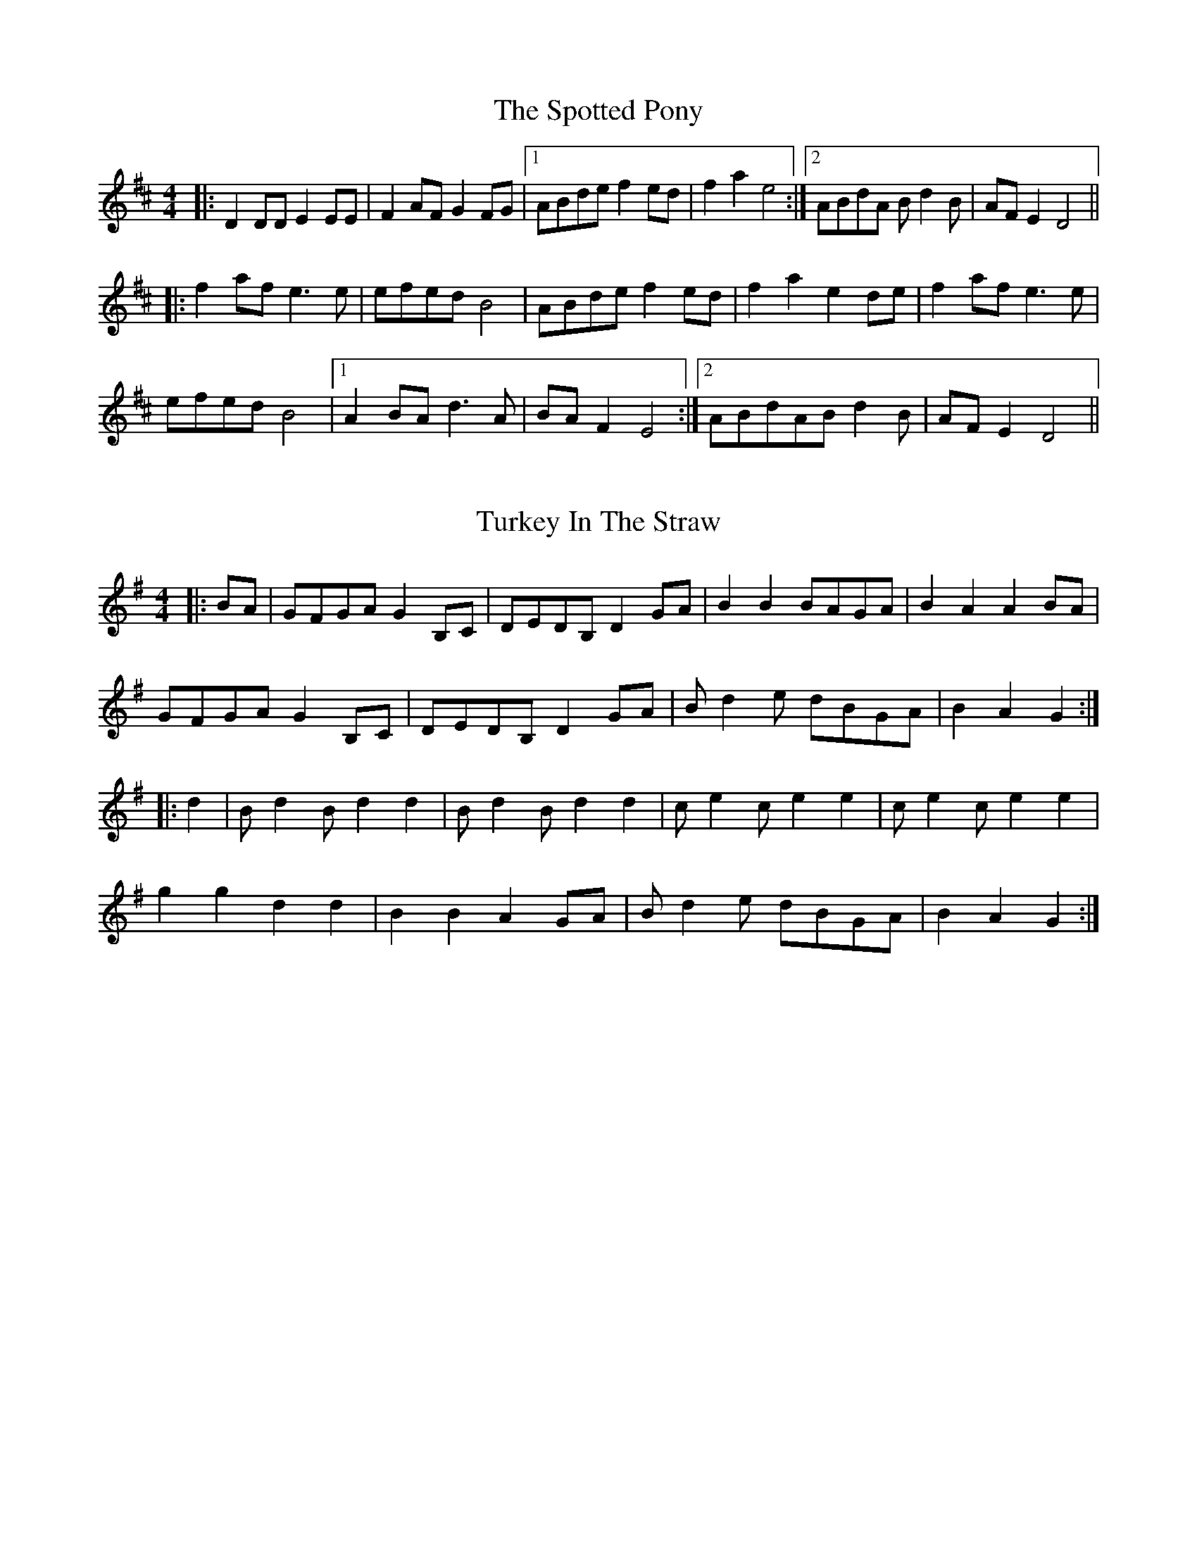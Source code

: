 X: 1
T: The Spotted Pony
R: barndance
M: 4/4
L: 1/8
K: Dmaj
|:D2DD E2EE| F2AF G2FG |1 ABde f2ed |f2a2 e4 :|2 ABdA Bd2B | AFE2 D4 ||
|:f2af e3e | efed B4 | ABde f2ed | f2a2 e2de |f2af e3e |
efed B4 |1 A2BAd3A | BAF2 E4:|2 ABdABd2B|AFE2 D4||

X: 1
T: Turkey In The Straw
R: reel
M: 4/4
L: 1/8
K: Gmaj
|:BA|GFGA G2 B,C|DEDB, D2 GA|B2 B2 BAGA|B2 A2 A2 BA|
GFGA G2 B,C|DEDB, D2 GA|B d2 e dBGA|B2 A2 G2:|
|:d2|B d2 B d2 d2|B d2 B d2 d2|c e2 c e2 e2|c e2 c e2 e2|
g2 g2 d2 d2|B2 B2 A2 GA|B d2 e dBGA|B2 A2 G2:|
